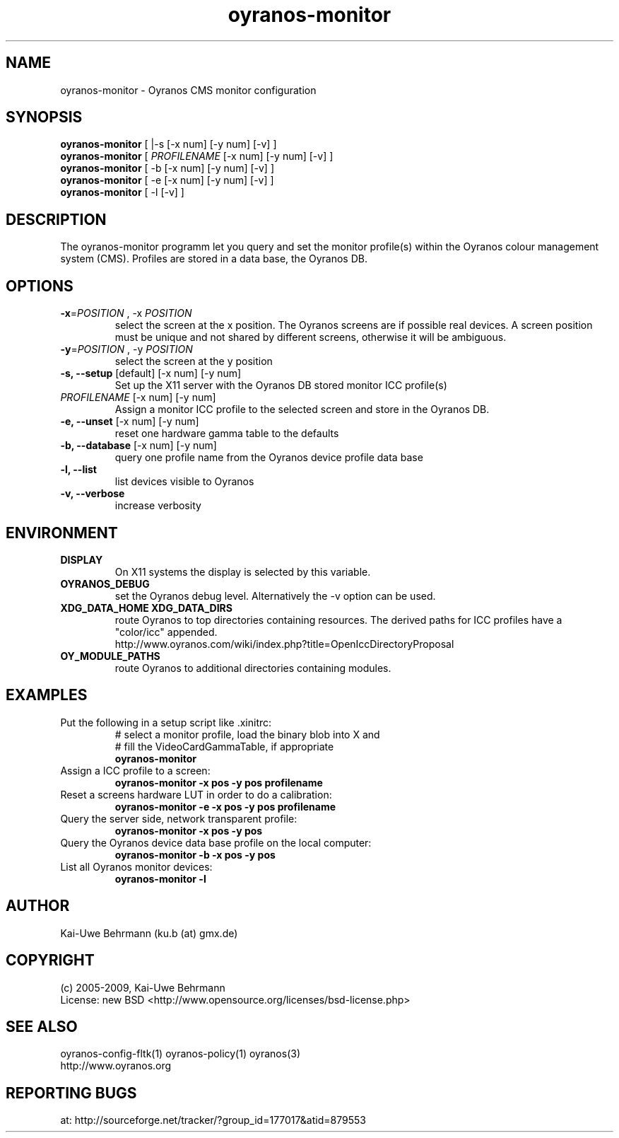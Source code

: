 .TH oyranos-monitor 1 "May 21, 2009" "User Commands"
.SH NAME
oyranos-monitor \- Oyranos CMS monitor configuration
.SH SYNOPSIS
\fBoyranos-monitor\fR [ |-s [-x num] [-y num] [-v] ]
.fi 
\fBoyranos-monitor\fR [ \fIPROFILENAME\fR [-x num] [-y num] [-v] ]
.fi 
\fBoyranos-monitor\fR [ -b [-x num] [-y num] [-v] ]
.fi 
\fBoyranos-monitor\fR [ -e [-x num] [-y num] [-v] ]
.fi 
\fBoyranos-monitor\fR [ -l [-v] ]
.SH DESCRIPTION
The oyranos-monitor programm let you query and set the monitor profile(s) within the Oyranos colour management system (CMS). Profiles are stored in a data base, the Oyranos DB.
.SH OPTIONS
.TP
\fB\-x\fR=\fIPOSITION\fR , \-x\fR \fIPOSITION
select the screen at the x position.
The Oyranos screens are if possible real devices. A screen position must be unique and not shared by different screens, otherwise it will be ambiguous.
.TP
\fB\-y\fR=\fIPOSITION\fR , \-y\fR \fIPOSITION
select the screen at the y position
.TP
.B \-s, \-\-setup \fR[default] [-x num] [-y num]
Set up the X11 server with the Oyranos DB stored monitor ICC profile(s)
.TP
\fIPROFILENAME\fR [-x num] [-y num]
Assign a monitor ICC profile to the selected screen and store in the Oyranos DB.
.TP
.B \-e, \-\-unset \fR[-x num] [-y num]
reset one hardware gamma table to the defaults
.TP
.B \-b, \-\-database \fR[-x num] [-y num]
query one profile name from the Oyranos device profile data base
.TP
.B \-l, \-\-list
list devices visible to Oyranos
.TP
.B \-v, \-\-verbose
increase verbosity
.SH ENVIRONMENT
.TP
.B DISPLAY
On X11 systems the display is selected by this variable.
.TP
.B OYRANOS_DEBUG
set the Oyranos debug level. Alternatively the -v option can be used.
.TP
.B XDG_DATA_HOME XDG_DATA_DIRS
route Oyranos to top directories containing resources. The derived paths for 
ICC profiles have a "color/icc" appended.
.nf
http://www.oyranos.com/wiki/index.php?title=OpenIccDirectoryProposal
.TP
.B OY_MODULE_PATHS
route Oyranos to additional directories containing modules.
.SH EXAMPLES 
.TP
Put the following in a setup script like .xinitrc:
.nf
# select a monitor profile, load the binary blob into X and
# fill the VideoCardGammaTable, if appropriate
.fi
.B oyranos-monitor
.PP 
.TP
Assign a ICC profile to a screen:
.B oyranos-monitor -x pos -y pos  profilename
.PP 
.TP
Reset a screens hardware LUT in order to do a calibration:
.B oyranos-monitor -e -x pos -y pos  profilename
.PP 
.TP
Query the server side, network transparent profile:
.B oyranos-monitor -x pos -y pos
.PP 
.TP
Query the Oyranos device data base profile on the local computer:
.B oyranos-monitor -b -x pos -y pos
.PP 
.TP
List all Oyranos monitor devices:
.B oyranos-monitor -l
.PP 
.SH AUTHOR
Kai-Uwe Behrmann (ku.b (at) gmx.de)
.SH COPYRIGHT
(c) 2005-2009, Kai-Uwe Behrmann
.fi
License: new BSD <http://www.opensource.org/licenses/bsd-license.php>
.SH "SEE ALSO"
oyranos-config-fltk(1) oyranos-policy(1) oyranos(3)
.fi
http://www.oyranos.org
.SH "REPORTING BUGS"
at: http://sourceforge.net/tracker/?group_id=177017&atid=879553
